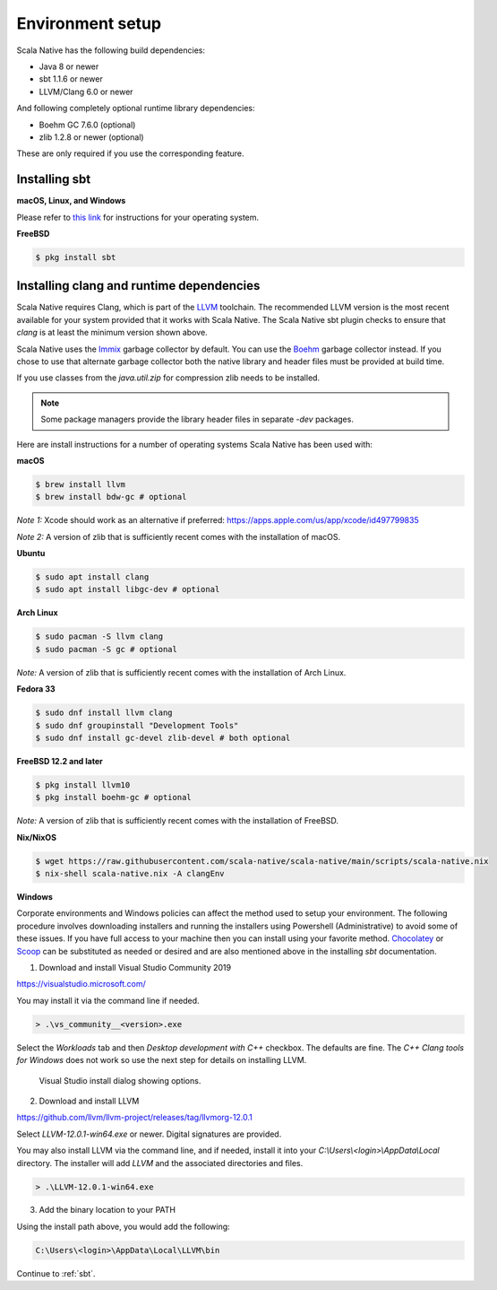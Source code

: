 .. _setup:

Environment setup
=================

Scala Native has the following build dependencies:

* Java 8 or newer
* sbt 1.1.6 or newer
* LLVM/Clang 6.0 or newer

And following completely optional runtime library dependencies:

* Boehm GC 7.6.0 (optional)
* zlib 1.2.8 or newer (optional)

These are only required if you use the corresponding feature.

Installing sbt
--------------

**macOS, Linux, and Windows**

Please refer to `this link <https://www.scala-sbt.org/release/docs/Setup.html>`_
for instructions for your operating system.

**FreeBSD**

.. code-block:: shell

    $ pkg install sbt

Installing clang and runtime dependencies
-----------------------------------------

Scala Native requires Clang, which is part of the `LLVM`_ toolchain. The
recommended LLVM version is the most recent available for your system
provided that it works with Scala Native. The Scala Native sbt
plugin checks to ensure that `clang` is at least the minimum version
shown above.

Scala Native uses the `Immix`_ garbage collector by default.
You can use the `Boehm`_ garbage collector instead.
If you chose to use that alternate garbage collector both the native library
and header files must be provided at build time.

If you use classes from the `java.util.zip` for compression
zlib needs to be installed.

.. note::

  Some package managers provide the library header files in separate
  `-dev` packages.

Here are install instructions for a number of operating systems Scala
Native has been used with:

**macOS**

.. code-block:: shell

    $ brew install llvm
    $ brew install bdw-gc # optional

*Note 1:* Xcode should work as an alternative if preferred: 
https://apps.apple.com/us/app/xcode/id497799835

*Note 2:* A version of zlib that is sufficiently recent comes with the
installation of macOS.

**Ubuntu**

.. code-block:: shell

    $ sudo apt install clang
    $ sudo apt install libgc-dev # optional

**Arch Linux**

.. code-block:: shell

    $ sudo pacman -S llvm clang
    $ sudo pacman -S gc # optional

*Note:* A version of zlib that is sufficiently recent comes with the
installation of Arch Linux.

**Fedora 33**

.. code-block:: shell

    $ sudo dnf install llvm clang
    $ sudo dnf groupinstall "Development Tools"
    $ sudo dnf install gc-devel zlib-devel # both optional

**FreeBSD 12.2 and later**

.. code-block:: shell

    $ pkg install llvm10
    $ pkg install boehm-gc # optional

*Note:* A version of zlib that is sufficiently recent comes with the
installation of FreeBSD.

**Nix/NixOS**

.. code-block:: shell

    $ wget https://raw.githubusercontent.com/scala-native/scala-native/main/scripts/scala-native.nix
    $ nix-shell scala-native.nix -A clangEnv

**Windows**

Corporate environments and Windows policies can affect the method
used to setup your environment. The following procedure involves downloading
installers and running the installers using Powershell (Administrative)
to avoid some of these issues. If you have full access to your machine
then you can install using your favorite method. `Chocolatey`_ or `Scoop`_
can be substituted as needed or desired and are also mentioned above in the
installing `sbt` documentation.

1. Download and install Visual Studio Community 2019

https://visualstudio.microsoft.com/

You may install it via the command line if needed.

.. code-block:: shell

    > .\vs_community__<version>.exe

Select the *Workloads* tab and then *Desktop development with C++* checkbox.
The defaults are fine. The *C++ Clang tools for Windows* does not work so
use the next step for details on installing LLVM.

.. figure:: vs-install.png

   Visual Studio install dialog showing options.

2. Download and install LLVM

https://github.com/llvm/llvm-project/releases/tag/llvmorg-12.0.1

Select *LLVM-12.0.1-win64.exe* or newer. Digital signatures are provided.

You may also install LLVM via the command line, and if needed, install it into
your *C:\\Users\\<login>\\AppData\\Local* directory. The installer
will add *LLVM* and the associated directories and files.

.. code-block:: shell

    > .\LLVM-12.0.1-win64.exe

3. Add the binary location to your PATH

Using the install path above, you would add the following:

.. code-block:: shell

    C:\Users\<login>\AppData\Local\LLVM\bin


Continue to :ref:`sbt`.

.. Comment - Sphinx linkcheck fails both http: and https://www.hboehm.info/gc 
.. Comment - so use the roughly equivalent GitHub URL.
.. _Boehm: https://github.com/ivmai/bdwgc
.. _Immix: https://www.cs.utexas.edu/users/speedway/DaCapo/papers/immix-pldi-2008.pdf
.. _LLVM: https://llvm.org
.. _Chocolatey: https://chocolatey.org/
.. _Scoop: https://scoop.sh/
.. _here: :ref:`Sbt settings and tasks`
